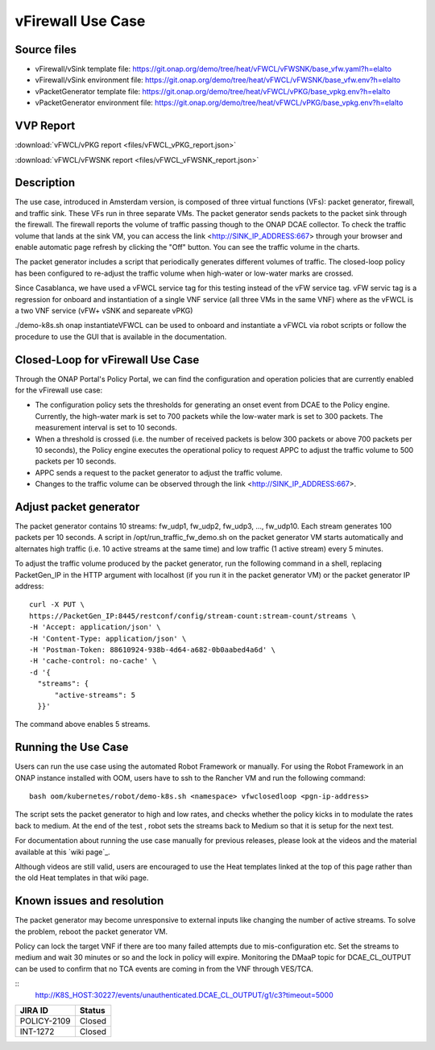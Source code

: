 .. _docs_vfw:

vFirewall Use Case
------------------

Source files
~~~~~~~~~~~~

- vFirewall/vSink template file: https://git.onap.org/demo/tree/heat/vFWCL/vFWSNK/base_vfw.yaml?h=elalto
- vFirewall/vSink environment file: https://git.onap.org/demo/tree/heat/vFWCL/vFWSNK/base_vfw.env?h=elalto

- vPacketGenerator template file: https://git.onap.org/demo/tree/heat/vFWCL/vPKG/base_vpkg.env?h=elalto
- vPacketGenerator environment file: https://git.onap.org/demo/tree/heat/vFWCL/vPKG/base_vpkg.env?h=elalto

VVP Report
~~~~~~~~~~

:download:`vFWCL/vPKG report <files/vFWCL_vPKG_report.json>`

:download:`vFWCL/vFWSNK report <files/vFWCL_vFWSNK_report.json>`

Description
~~~~~~~~~~~

The use case, introduced in Amsterdam version, is composed of three virtual
functions (VFs): packet generator, firewall, and traffic sink.
These VFs run in three separate VMs. The packet generator sends packets to the
packet sink through the firewall.
The firewall reports the volume of traffic passing though to the ONAP DCAE
collector. To check the traffic volume that lands at the sink VM, you can access
the link <http://SINK_IP_ADDRESS:667> through your browser and enable automatic page
refresh by clicking the "Off" button. You can see the traffic volume in the charts.

The packet generator includes a script that periodically generates different
volumes of traffic. The closed-loop policy has been configured to re-adjust the
traffic volume when high-water or low-water marks are crossed.

Since Casablanca, we have used a vFWCL service tag for this testing instead of
the vFW service tag. vFW servic tag is a regression for onboard and
instantiation of a single VNF service (all three VMs in the same VNF) where as the
vFWCL is a two VNF service (vFW+ vSNK and separeate vPKG)

./demo-k8s.sh onap instantiateVFWCL can be used to onboard and instantiate a
vFWCL via robot scripts or follow the procedure to use the GUI that is available
in the documentation.


Closed-Loop for vFirewall Use Case
~~~~~~~~~~~~~~~~~~~~~~~~~~~~~~~~~~

Through the ONAP Portal's Policy Portal, we can find the configuration and
operation policies that are currently enabled for the vFirewall use case:

- The configuration policy sets the thresholds for generating an onset event
  from DCAE to the Policy engine. Currently, the high-water mark is set to 700
  packets while the low-water mark is set to 300 packets.
  The measurement interval is set to 10 seconds.
- When a threshold is crossed (i.e. the number of received packets is below 300
  packets or above 700 packets per 10 seconds), the Policy engine executes the
  operational policy to request APPC to adjust the traffic volume to 500 packets
  per 10 seconds.
- APPC sends a request to the packet generator to adjust the traffic volume.
- Changes to the traffic volume can be observed through the link <http://SINK_IP_ADDRESS:667>.


Adjust packet generator
~~~~~~~~~~~~~~~~~~~~~~~

The packet generator contains 10 streams: fw_udp1, fw_udp2, fw_udp3, ..., fw_udp10.
Each stream generates 100 packets per 10 seconds.
A script in /opt/run_traffic_fw_demo.sh on the packet generator VM starts
automatically and alternates high traffic (i.e. 10 active streams at the same
time) and low traffic (1 active stream) every 5 minutes.

To adjust the traffic volume produced by the packet generator, run the following
command in a shell, replacing PacketGen_IP in the HTTP argument with localhost
(if you run it in the packet generator VM) or the packet generator IP address:

::

  curl -X PUT \
  https://PacketGen_IP:8445/restconf/config/stream-count:stream-count/streams \
  -H 'Accept: application/json' \
  -H 'Content-Type: application/json' \
  -H 'Postman-Token: 88610924-938b-4d64-a682-0b0aabed4a6d' \
  -H 'cache-control: no-cache' \
  -d '{
    "streams": {
        "active-streams": 5
    }}'


The command above enables 5 streams.

Running the Use Case
~~~~~~~~~~~~~~~~~~~~

Users can run the use case using the automated Robot Framework or manually.
For using the Robot Framework in an ONAP instance installed with OOM, users have
to ssh to the Rancher VM and run the following command:

::

  bash oom/kubernetes/robot/demo-k8s.sh <namespace> vfwclosedloop <pgn-ip-address>

The script sets the packet generator to high and low rates, and checks whether
the policy kicks in to modulate the rates back to medium.
At the end of the test , robot sets the streams back to Medium so that it is
setup for the next test.

For documentation about running the use case manually for previous releases,
please look at the videos and the material available at this `wiki page`_.

__ https://wiki.onap.org/display/DW/Running+the+ONAP+Demos

Although videos are still valid, users are encouraged to use the Heat templates
linked at the top of this page rather than the old Heat templates in that wiki page.

Known issues and resolution
~~~~~~~~~~~~~~~~~~~~~~~~~~~

The packet generator may become unresponsive to external inputs like changing
the number of active streams.
To solve the problem, reboot the packet generator VM.

Policy can lock the target VNF if there are too many failed attempts due to
mis-configuration etc.
Set the streams to medium and wait 30 minutes or so and the lock in policy will
expire. Monitoring the DMaaP topic for DCAE_CL_OUTPUT can be used to confirm
that no TCA events are coming in from the VNF through VES/TCA.

::
   http://K8S_HOST:30227/events/unauthenticated.DCAE_CL_OUTPUT/g1/c3?timeout=5000

+-------------+------------+
| JIRA ID     | Status     |
+=============+============+
| POLICY-2109 | Closed     |
+-------------+------------+
| INT-1272    | Closed     |
+-------------+------------+
